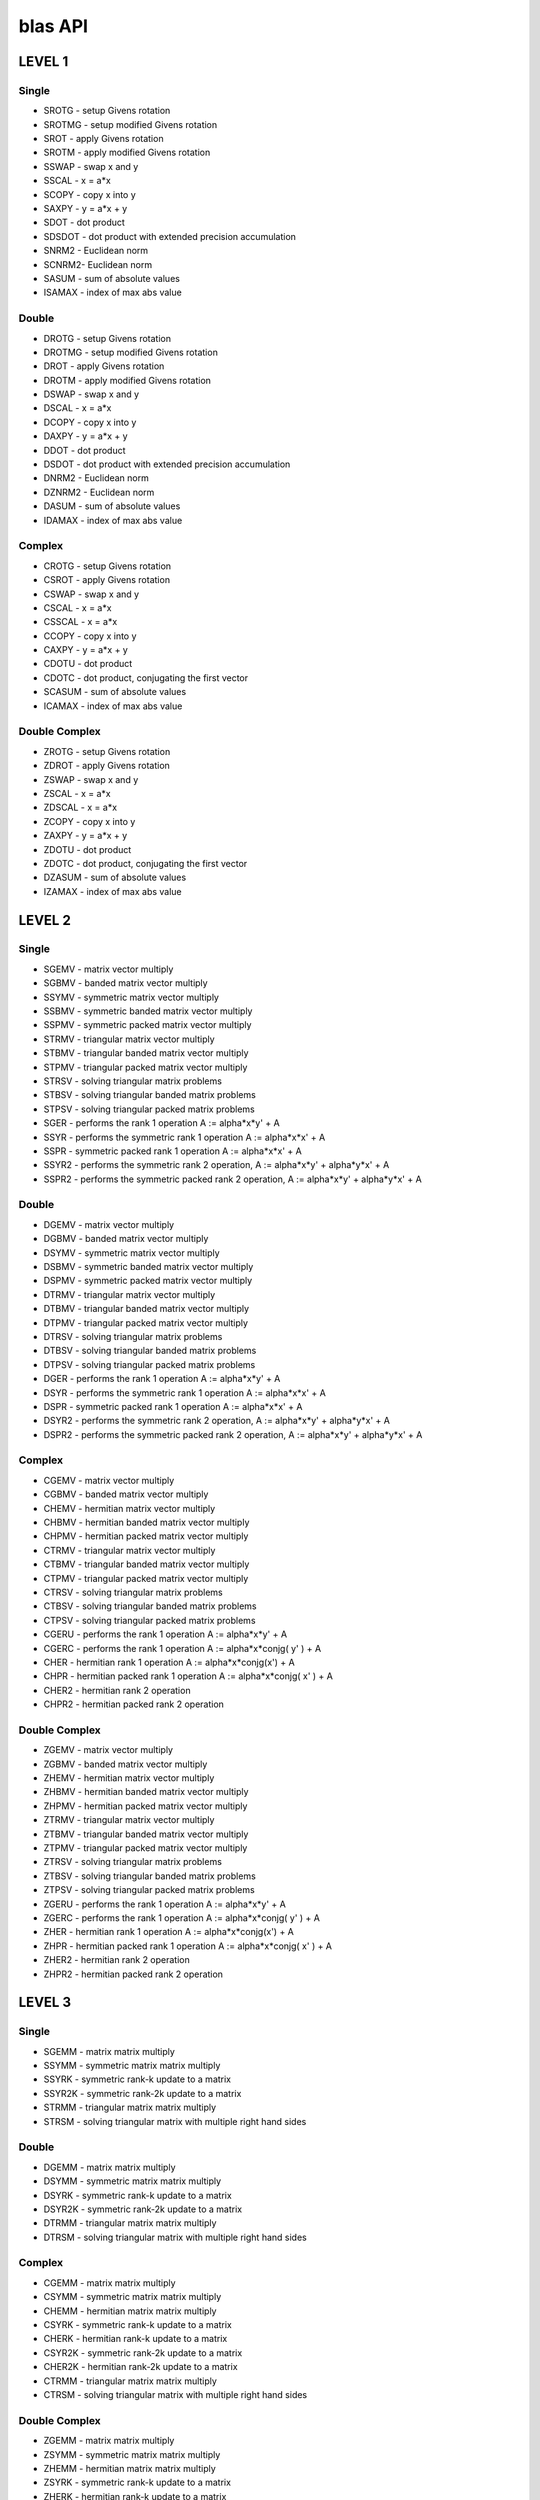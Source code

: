 .. _blas API:


blas API
====================

LEVEL 1
----------------

Single
`````````````````````
* SROTG - setup Givens rotation
* SROTMG - setup modified Givens rotation
* SROT - apply Givens rotation
* SROTM - apply modified Givens rotation
* SSWAP - swap x and y
* SSCAL - x = a*x
* SCOPY - copy x into y
* SAXPY - y = a*x + y
* SDOT - dot product
* SDSDOT - dot product with extended precision accumulation
* SNRM2 - Euclidean norm
* SCNRM2- Euclidean norm
* SASUM - sum of absolute values
* ISAMAX - index of max abs value

Double
`````````````
* DROTG - setup Givens rotation
* DROTMG - setup modified Givens rotation
* DROT - apply Givens rotation
* DROTM - apply modified Givens rotation
* DSWAP - swap x and y
* DSCAL - x = a*x
* DCOPY - copy x into y
* DAXPY - y = a*x + y
* DDOT - dot product
* DSDOT - dot product with extended precision accumulation
* DNRM2 - Euclidean norm
* DZNRM2 - Euclidean norm
* DASUM - sum of absolute values
* IDAMAX - index of max abs value

Complex
```````````````````
* CROTG - setup Givens rotation
* CSROT - apply Givens rotation
* CSWAP - swap x and y
* CSCAL - x = a*x
* CSSCAL - x = a*x
* CCOPY - copy x into y
* CAXPY - y = a*x + y
* CDOTU - dot product
* CDOTC - dot product, conjugating the first vector
* SCASUM - sum of absolute values
* ICAMAX - index of max abs value

Double Complex
`````````````````````
* ZROTG - setup Givens rotation
* ZDROT - apply Givens rotation
* ZSWAP - swap x and y
* ZSCAL - x = a*x
* ZDSCAL - x = a*x
* ZCOPY - copy x into y
* ZAXPY - y = a*x + y
* ZDOTU - dot product
* ZDOTC - dot product, conjugating the first vector
* DZASUM - sum of absolute values
* IZAMAX - index of max abs value

LEVEL 2
---------------

Single
`````````````````
* SGEMV - matrix vector multiply
* SGBMV - banded matrix vector multiply
* SSYMV - symmetric matrix vector multiply
* SSBMV - symmetric banded matrix vector multiply
* SSPMV - symmetric packed matrix vector multiply
* STRMV - triangular matrix vector multiply
* STBMV - triangular banded matrix vector multiply
* STPMV - triangular packed matrix vector multiply
* STRSV - solving triangular matrix problems
* STBSV - solving triangular banded matrix problems
* STPSV - solving triangular packed matrix problems
* SGER - performs the rank 1 operation A := alpha*x*y' + A
* SSYR - performs the symmetric rank 1 operation A := alpha*x*x' + A
* SSPR - symmetric packed rank 1 operation A := alpha*x*x' + A
* SSYR2 - performs the symmetric rank 2 operation, A := alpha*x*y' + alpha*y*x' + A
* SSPR2 - performs the symmetric packed rank 2 operation, A := alpha*x*y' + alpha*y*x' + A

Double
```````````````````
* DGEMV - matrix vector multiply
* DGBMV - banded matrix vector multiply
* DSYMV - symmetric matrix vector multiply
* DSBMV - symmetric banded matrix vector multiply
* DSPMV - symmetric packed matrix vector multiply
* DTRMV - triangular matrix vector multiply
* DTBMV - triangular banded matrix vector multiply
* DTPMV - triangular packed matrix vector multiply
* DTRSV - solving triangular matrix problems
* DTBSV - solving triangular banded matrix problems
* DTPSV - solving triangular packed matrix problems
* DGER - performs the rank 1 operation A := alpha*x*y' + A
* DSYR - performs the symmetric rank 1 operation A := alpha*x*x' + A
* DSPR - symmetric packed rank 1 operation A := alpha*x*x' + A
* DSYR2 - performs the symmetric rank 2 operation, A := alpha*x*y' + alpha*y*x' + A
* DSPR2 - performs the symmetric packed rank 2 operation, A := alpha*x*y' + alpha*y*x' + A


Complex
`````````````````````
* CGEMV - matrix vector multiply
* CGBMV - banded matrix vector multiply
* CHEMV - hermitian matrix vector multiply
* CHBMV - hermitian banded matrix vector multiply
* CHPMV - hermitian packed matrix vector multiply
* CTRMV - triangular matrix vector multiply
* CTBMV - triangular banded matrix vector multiply
* CTPMV - triangular packed matrix vector multiply
* CTRSV - solving triangular matrix problems
* CTBSV - solving triangular banded matrix problems
* CTPSV - solving triangular packed matrix problems
* CGERU - performs the rank 1 operation A := alpha*x*y' + A
* CGERC - performs the rank 1 operation A := alpha*x*conjg( y' ) + A
* CHER - hermitian rank 1 operation A := alpha*x*conjg(x') + A
* CHPR - hermitian packed rank 1 operation A := alpha*x*conjg( x' ) + A
* CHER2 - hermitian rank 2 operation
* CHPR2 - hermitian packed rank 2 operation


Double Complex
```````````````````````
* ZGEMV - matrix vector multiply
* ZGBMV - banded matrix vector multiply
* ZHEMV - hermitian matrix vector multiply
* ZHBMV - hermitian banded matrix vector multiply
* ZHPMV - hermitian packed matrix vector multiply
* ZTRMV - triangular matrix vector multiply
* ZTBMV - triangular banded matrix vector multiply
* ZTPMV - triangular packed matrix vector multiply
* ZTRSV - solving triangular matrix problems
* ZTBSV - solving triangular banded matrix problems
* ZTPSV - solving triangular packed matrix problems
* ZGERU - performs the rank 1 operation A := alpha*x*y' + A
* ZGERC - performs the rank 1 operation A := alpha*x*conjg( y' ) + A
* ZHER - hermitian rank 1 operation A := alpha*x*conjg(x') + A
* ZHPR - hermitian packed rank 1 operation A := alpha*x*conjg( x' ) + A
* ZHER2 - hermitian rank 2 operation
* ZHPR2 - hermitian packed rank 2 operation

LEVEL 3
--------------

Single
`````````````
* SGEMM - matrix matrix multiply
* SSYMM - symmetric matrix matrix multiply
* SSYRK - symmetric rank-k update to a matrix
* SSYR2K - symmetric rank-2k update to a matrix
* STRMM - triangular matrix matrix multiply
* STRSM - solving triangular matrix with multiple right hand sides

Double
`````````````
* DGEMM - matrix matrix multiply
* DSYMM - symmetric matrix matrix multiply
* DSYRK - symmetric rank-k update to a matrix
* DSYR2K - symmetric rank-2k update to a matrix
* DTRMM - triangular matrix matrix multiply
* DTRSM - solving triangular matrix with multiple right hand sides

Complex
```````````
* CGEMM - matrix matrix multiply
* CSYMM - symmetric matrix matrix multiply
* CHEMM - hermitian matrix matrix multiply
* CSYRK - symmetric rank-k update to a matrix
* CHERK - hermitian rank-k update to a matrix
* CSYR2K - symmetric rank-2k update to a matrix
* CHER2K - hermitian rank-2k update to a matrix
* CTRMM - triangular matrix matrix multiply
* CTRSM - solving triangular matrix with multiple right hand sides

Double Complex
```````````````````````````
* ZGEMM - matrix matrix multiply
* ZSYMM - symmetric matrix matrix multiply
* ZHEMM - hermitian matrix matrix multiply
* ZSYRK - symmetric rank-k update to a matrix
* ZHERK - hermitian rank-k update to a matrix
* ZSYR2K - symmetric rank-2k update to a matrix
* ZHER2K - hermitian rank-2k update to a matrix
* ZTRMM - triangular matrix matrix multiply
* ZTRSM - solving triangular matrix with multiple right hand sides